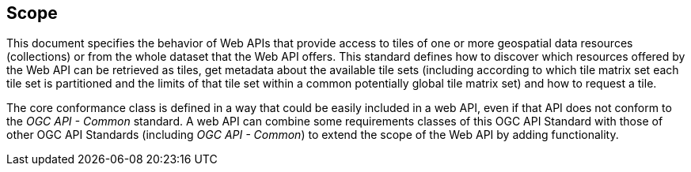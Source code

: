 == Scope
This document specifies the behavior of Web APIs that provide access to tiles of one or more geospatial data resources (collections) or from the whole dataset that the Web API offers. This standard defines how to discover which resources offered by the Web API can be retrieved as tiles, get metadata about the available tile sets (including according to which tile matrix set each tile set is partitioned and the limits of that tile set within a common potentially global tile matrix set) and how to request a tile.

The core conformance class is defined in a way that could be easily included in a web API, even if that API does not conform to the _OGC API - Common_ standard. A web API can combine some requirements classes of this OGC API Standard with those of other OGC API Standards (including _OGC API - Common_) to extend the scope of the Web API by adding functionality.
